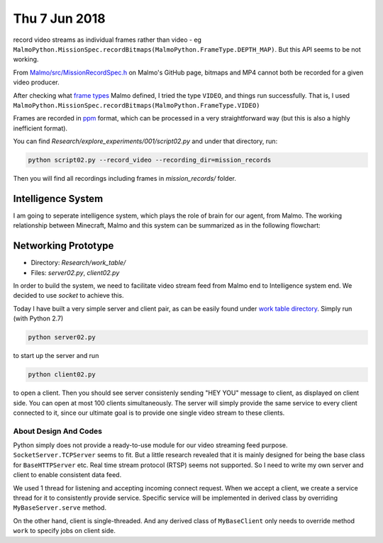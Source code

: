 Thu 7 Jun 2018
==============
record video streams as individual frames rather than video - eg ``MalmoPython.MissionSpec.recordBitmaps(MalmoPython.FrameType.DEPTH_MAP)``. But this API seems to be not working.

From `Malmo/src/MissionRecordSpec.h <https://github.com/Microsoft/malmo/blob/master/Malmo/src/MissionRecordSpec.h>`_ on Malmo's GitHub page, bitmaps and MP4 cannot both be recorded for a given video producer.

After checking what `frame types <https://github.com/Microsoft/malmo/blob/master/Malmo/src/TimestampedVideoFrame.h>`_ Malmo defined, I tried the type ``VIDEO``, and things run successfully. That is, I used ``MalmoPython.MissionSpec.recordBitmaps(MalmoPython.FrameType.VIDEO)``

Frames are recorded in `ppm <http://netpbm.sourceforge.net/doc/ppm.html>`_ format, which can be processed in a very straightforward way (but this is also a highly inefficient format). 

You can find *Research/explore_experiments/001/script02.py* and under that directory, run:

.. code-block:: shell

    python script02.py --record_video --recording_dir=mission_records

Then you will find all recordings including frames in *mission_records/* folder.

Intelligence System
-------------------
I am going to seperate intelligence system, which plays the role of brain for our agent, from Malmo. The working relationship between Minecraft, Malmo and this system can be summarized as in the following flowchart:

.. image:: img/system01.jpg

Networking Prototype
--------------------
- Directory: *Research/work_table/*
- Files: *server02.py*, *client02.py*

In order to build the system, we need to facilitate video stream feed from Malmo end to Intelligence system end. We decided to use *socket* to achieve this.

Today I have built a very simple server and client pair, as can be easily found under `work table directory <https://github.com/RockmanZheng/AgentSteve/tree/master/Research/work_table>`_. Simply run (with Python 2.7)

.. code-block:: shell

    python server02.py

to start up the server and run

.. code-block:: shell

    python client02.py

to open a client. Then you should see server consistenly sending "HEY YOU" message to client, as displayed on client side. You can open at most 100 clients simultaneously. The server will simply provide the same service to every client connected to it, since our ultimate goal is to provide one single video stream to these clients.

About Design And Codes
^^^^^^^^^^^^^^^^^^^^^^
Python simply does not provide a ready-to-use module for our video streaming feed purpose. ``SocketServer.TCPServer`` seems to fit. But a little research revealed that it is mainly designed for being the base class for ``BaseHTTPServer`` etc. Real time stream protocol (RTSP) seems not supported. So I need to write my own server and client to enable consistent data feed.

We used 1 thread for listening and accepting incoming connect request. When we accept a client, we create a service thread for it to consistently provide service. Specific service will be implemented in derived class by overriding ``MyBaseServer.serve`` method.

On the other hand, client is single-threaded. And any derived class of ``MyBaseClient`` only needs to override method ``work`` to specify jobs on client side.



